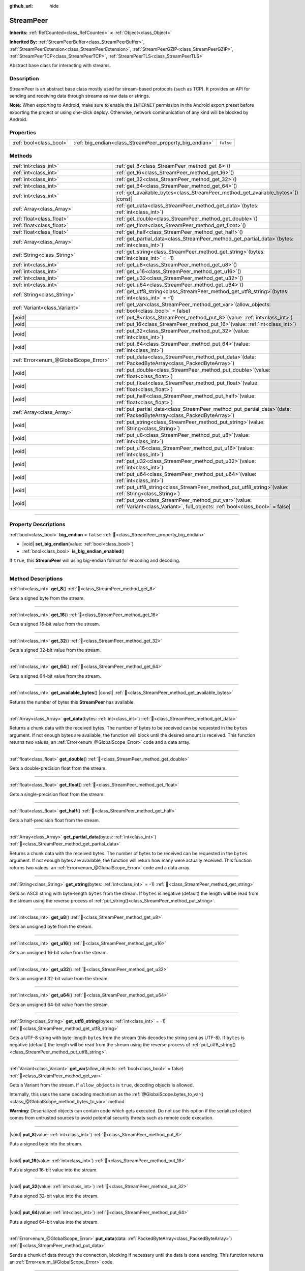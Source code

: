 :github_url: hide

.. DO NOT EDIT THIS FILE!!!
.. Generated automatically from Godot engine sources.
.. Generator: https://github.com/godotengine/godot/tree/master/doc/tools/make_rst.py.
.. XML source: https://github.com/godotengine/godot/tree/master/doc/classes/StreamPeer.xml.

.. _class_StreamPeer:

StreamPeer
==========

**Inherits:** :ref:`RefCounted<class_RefCounted>` **<** :ref:`Object<class_Object>`

**Inherited By:** :ref:`StreamPeerBuffer<class_StreamPeerBuffer>`, :ref:`StreamPeerExtension<class_StreamPeerExtension>`, :ref:`StreamPeerGZIP<class_StreamPeerGZIP>`, :ref:`StreamPeerTCP<class_StreamPeerTCP>`, :ref:`StreamPeerTLS<class_StreamPeerTLS>`

Abstract base class for interacting with streams.

.. rst-class:: classref-introduction-group

Description
-----------

StreamPeer is an abstract base class mostly used for stream-based protocols (such as TCP). It provides an API for sending and receiving data through streams as raw data or strings.

\ **Note:** When exporting to Android, make sure to enable the ``INTERNET`` permission in the Android export preset before exporting the project or using one-click deploy. Otherwise, network communication of any kind will be blocked by Android.

.. rst-class:: classref-reftable-group

Properties
----------

.. table::
   :widths: auto

   +-------------------------+---------------------------------------------------------+-----------+
   | :ref:`bool<class_bool>` | :ref:`big_endian<class_StreamPeer_property_big_endian>` | ``false`` |
   +-------------------------+---------------------------------------------------------+-----------+

.. rst-class:: classref-reftable-group

Methods
-------

.. table::
   :widths: auto

   +---------------------------------------+----------------------------------------------------------------------------------------------------------------------------------------------+
   | :ref:`int<class_int>`                 | :ref:`get_8<class_StreamPeer_method_get_8>`\ (\ )                                                                                            |
   +---------------------------------------+----------------------------------------------------------------------------------------------------------------------------------------------+
   | :ref:`int<class_int>`                 | :ref:`get_16<class_StreamPeer_method_get_16>`\ (\ )                                                                                          |
   +---------------------------------------+----------------------------------------------------------------------------------------------------------------------------------------------+
   | :ref:`int<class_int>`                 | :ref:`get_32<class_StreamPeer_method_get_32>`\ (\ )                                                                                          |
   +---------------------------------------+----------------------------------------------------------------------------------------------------------------------------------------------+
   | :ref:`int<class_int>`                 | :ref:`get_64<class_StreamPeer_method_get_64>`\ (\ )                                                                                          |
   +---------------------------------------+----------------------------------------------------------------------------------------------------------------------------------------------+
   | :ref:`int<class_int>`                 | :ref:`get_available_bytes<class_StreamPeer_method_get_available_bytes>`\ (\ ) |const|                                                        |
   +---------------------------------------+----------------------------------------------------------------------------------------------------------------------------------------------+
   | :ref:`Array<class_Array>`             | :ref:`get_data<class_StreamPeer_method_get_data>`\ (\ bytes\: :ref:`int<class_int>`\ )                                                       |
   +---------------------------------------+----------------------------------------------------------------------------------------------------------------------------------------------+
   | :ref:`float<class_float>`             | :ref:`get_double<class_StreamPeer_method_get_double>`\ (\ )                                                                                  |
   +---------------------------------------+----------------------------------------------------------------------------------------------------------------------------------------------+
   | :ref:`float<class_float>`             | :ref:`get_float<class_StreamPeer_method_get_float>`\ (\ )                                                                                    |
   +---------------------------------------+----------------------------------------------------------------------------------------------------------------------------------------------+
   | :ref:`float<class_float>`             | :ref:`get_half<class_StreamPeer_method_get_half>`\ (\ )                                                                                      |
   +---------------------------------------+----------------------------------------------------------------------------------------------------------------------------------------------+
   | :ref:`Array<class_Array>`             | :ref:`get_partial_data<class_StreamPeer_method_get_partial_data>`\ (\ bytes\: :ref:`int<class_int>`\ )                                       |
   +---------------------------------------+----------------------------------------------------------------------------------------------------------------------------------------------+
   | :ref:`String<class_String>`           | :ref:`get_string<class_StreamPeer_method_get_string>`\ (\ bytes\: :ref:`int<class_int>` = -1\ )                                              |
   +---------------------------------------+----------------------------------------------------------------------------------------------------------------------------------------------+
   | :ref:`int<class_int>`                 | :ref:`get_u8<class_StreamPeer_method_get_u8>`\ (\ )                                                                                          |
   +---------------------------------------+----------------------------------------------------------------------------------------------------------------------------------------------+
   | :ref:`int<class_int>`                 | :ref:`get_u16<class_StreamPeer_method_get_u16>`\ (\ )                                                                                        |
   +---------------------------------------+----------------------------------------------------------------------------------------------------------------------------------------------+
   | :ref:`int<class_int>`                 | :ref:`get_u32<class_StreamPeer_method_get_u32>`\ (\ )                                                                                        |
   +---------------------------------------+----------------------------------------------------------------------------------------------------------------------------------------------+
   | :ref:`int<class_int>`                 | :ref:`get_u64<class_StreamPeer_method_get_u64>`\ (\ )                                                                                        |
   +---------------------------------------+----------------------------------------------------------------------------------------------------------------------------------------------+
   | :ref:`String<class_String>`           | :ref:`get_utf8_string<class_StreamPeer_method_get_utf8_string>`\ (\ bytes\: :ref:`int<class_int>` = -1\ )                                    |
   +---------------------------------------+----------------------------------------------------------------------------------------------------------------------------------------------+
   | :ref:`Variant<class_Variant>`         | :ref:`get_var<class_StreamPeer_method_get_var>`\ (\ allow_objects\: :ref:`bool<class_bool>` = false\ )                                       |
   +---------------------------------------+----------------------------------------------------------------------------------------------------------------------------------------------+
   | |void|                                | :ref:`put_8<class_StreamPeer_method_put_8>`\ (\ value\: :ref:`int<class_int>`\ )                                                             |
   +---------------------------------------+----------------------------------------------------------------------------------------------------------------------------------------------+
   | |void|                                | :ref:`put_16<class_StreamPeer_method_put_16>`\ (\ value\: :ref:`int<class_int>`\ )                                                           |
   +---------------------------------------+----------------------------------------------------------------------------------------------------------------------------------------------+
   | |void|                                | :ref:`put_32<class_StreamPeer_method_put_32>`\ (\ value\: :ref:`int<class_int>`\ )                                                           |
   +---------------------------------------+----------------------------------------------------------------------------------------------------------------------------------------------+
   | |void|                                | :ref:`put_64<class_StreamPeer_method_put_64>`\ (\ value\: :ref:`int<class_int>`\ )                                                           |
   +---------------------------------------+----------------------------------------------------------------------------------------------------------------------------------------------+
   | :ref:`Error<enum_@GlobalScope_Error>` | :ref:`put_data<class_StreamPeer_method_put_data>`\ (\ data\: :ref:`PackedByteArray<class_PackedByteArray>`\ )                                |
   +---------------------------------------+----------------------------------------------------------------------------------------------------------------------------------------------+
   | |void|                                | :ref:`put_double<class_StreamPeer_method_put_double>`\ (\ value\: :ref:`float<class_float>`\ )                                               |
   +---------------------------------------+----------------------------------------------------------------------------------------------------------------------------------------------+
   | |void|                                | :ref:`put_float<class_StreamPeer_method_put_float>`\ (\ value\: :ref:`float<class_float>`\ )                                                 |
   +---------------------------------------+----------------------------------------------------------------------------------------------------------------------------------------------+
   | |void|                                | :ref:`put_half<class_StreamPeer_method_put_half>`\ (\ value\: :ref:`float<class_float>`\ )                                                   |
   +---------------------------------------+----------------------------------------------------------------------------------------------------------------------------------------------+
   | :ref:`Array<class_Array>`             | :ref:`put_partial_data<class_StreamPeer_method_put_partial_data>`\ (\ data\: :ref:`PackedByteArray<class_PackedByteArray>`\ )                |
   +---------------------------------------+----------------------------------------------------------------------------------------------------------------------------------------------+
   | |void|                                | :ref:`put_string<class_StreamPeer_method_put_string>`\ (\ value\: :ref:`String<class_String>`\ )                                             |
   +---------------------------------------+----------------------------------------------------------------------------------------------------------------------------------------------+
   | |void|                                | :ref:`put_u8<class_StreamPeer_method_put_u8>`\ (\ value\: :ref:`int<class_int>`\ )                                                           |
   +---------------------------------------+----------------------------------------------------------------------------------------------------------------------------------------------+
   | |void|                                | :ref:`put_u16<class_StreamPeer_method_put_u16>`\ (\ value\: :ref:`int<class_int>`\ )                                                         |
   +---------------------------------------+----------------------------------------------------------------------------------------------------------------------------------------------+
   | |void|                                | :ref:`put_u32<class_StreamPeer_method_put_u32>`\ (\ value\: :ref:`int<class_int>`\ )                                                         |
   +---------------------------------------+----------------------------------------------------------------------------------------------------------------------------------------------+
   | |void|                                | :ref:`put_u64<class_StreamPeer_method_put_u64>`\ (\ value\: :ref:`int<class_int>`\ )                                                         |
   +---------------------------------------+----------------------------------------------------------------------------------------------------------------------------------------------+
   | |void|                                | :ref:`put_utf8_string<class_StreamPeer_method_put_utf8_string>`\ (\ value\: :ref:`String<class_String>`\ )                                   |
   +---------------------------------------+----------------------------------------------------------------------------------------------------------------------------------------------+
   | |void|                                | :ref:`put_var<class_StreamPeer_method_put_var>`\ (\ value\: :ref:`Variant<class_Variant>`, full_objects\: :ref:`bool<class_bool>` = false\ ) |
   +---------------------------------------+----------------------------------------------------------------------------------------------------------------------------------------------+

.. rst-class:: classref-section-separator

----

.. rst-class:: classref-descriptions-group

Property Descriptions
---------------------

.. _class_StreamPeer_property_big_endian:

.. rst-class:: classref-property

:ref:`bool<class_bool>` **big_endian** = ``false`` :ref:`🔗<class_StreamPeer_property_big_endian>`

.. rst-class:: classref-property-setget

- |void| **set_big_endian**\ (\ value\: :ref:`bool<class_bool>`\ )
- :ref:`bool<class_bool>` **is_big_endian_enabled**\ (\ )

If ``true``, this **StreamPeer** will using big-endian format for encoding and decoding.

.. rst-class:: classref-section-separator

----

.. rst-class:: classref-descriptions-group

Method Descriptions
-------------------

.. _class_StreamPeer_method_get_8:

.. rst-class:: classref-method

:ref:`int<class_int>` **get_8**\ (\ ) :ref:`🔗<class_StreamPeer_method_get_8>`

Gets a signed byte from the stream.

.. rst-class:: classref-item-separator

----

.. _class_StreamPeer_method_get_16:

.. rst-class:: classref-method

:ref:`int<class_int>` **get_16**\ (\ ) :ref:`🔗<class_StreamPeer_method_get_16>`

Gets a signed 16-bit value from the stream.

.. rst-class:: classref-item-separator

----

.. _class_StreamPeer_method_get_32:

.. rst-class:: classref-method

:ref:`int<class_int>` **get_32**\ (\ ) :ref:`🔗<class_StreamPeer_method_get_32>`

Gets a signed 32-bit value from the stream.

.. rst-class:: classref-item-separator

----

.. _class_StreamPeer_method_get_64:

.. rst-class:: classref-method

:ref:`int<class_int>` **get_64**\ (\ ) :ref:`🔗<class_StreamPeer_method_get_64>`

Gets a signed 64-bit value from the stream.

.. rst-class:: classref-item-separator

----

.. _class_StreamPeer_method_get_available_bytes:

.. rst-class:: classref-method

:ref:`int<class_int>` **get_available_bytes**\ (\ ) |const| :ref:`🔗<class_StreamPeer_method_get_available_bytes>`

Returns the number of bytes this **StreamPeer** has available.

.. rst-class:: classref-item-separator

----

.. _class_StreamPeer_method_get_data:

.. rst-class:: classref-method

:ref:`Array<class_Array>` **get_data**\ (\ bytes\: :ref:`int<class_int>`\ ) :ref:`🔗<class_StreamPeer_method_get_data>`

Returns a chunk data with the received bytes. The number of bytes to be received can be requested in the ``bytes`` argument. If not enough bytes are available, the function will block until the desired amount is received. This function returns two values, an :ref:`Error<enum_@GlobalScope_Error>` code and a data array.

.. rst-class:: classref-item-separator

----

.. _class_StreamPeer_method_get_double:

.. rst-class:: classref-method

:ref:`float<class_float>` **get_double**\ (\ ) :ref:`🔗<class_StreamPeer_method_get_double>`

Gets a double-precision float from the stream.

.. rst-class:: classref-item-separator

----

.. _class_StreamPeer_method_get_float:

.. rst-class:: classref-method

:ref:`float<class_float>` **get_float**\ (\ ) :ref:`🔗<class_StreamPeer_method_get_float>`

Gets a single-precision float from the stream.

.. rst-class:: classref-item-separator

----

.. _class_StreamPeer_method_get_half:

.. rst-class:: classref-method

:ref:`float<class_float>` **get_half**\ (\ ) :ref:`🔗<class_StreamPeer_method_get_half>`

Gets a half-precision float from the stream.

.. rst-class:: classref-item-separator

----

.. _class_StreamPeer_method_get_partial_data:

.. rst-class:: classref-method

:ref:`Array<class_Array>` **get_partial_data**\ (\ bytes\: :ref:`int<class_int>`\ ) :ref:`🔗<class_StreamPeer_method_get_partial_data>`

Returns a chunk data with the received bytes. The number of bytes to be received can be requested in the ``bytes`` argument. If not enough bytes are available, the function will return how many were actually received. This function returns two values: an :ref:`Error<enum_@GlobalScope_Error>` code and a data array.

.. rst-class:: classref-item-separator

----

.. _class_StreamPeer_method_get_string:

.. rst-class:: classref-method

:ref:`String<class_String>` **get_string**\ (\ bytes\: :ref:`int<class_int>` = -1\ ) :ref:`🔗<class_StreamPeer_method_get_string>`

Gets an ASCII string with byte-length ``bytes`` from the stream. If ``bytes`` is negative (default) the length will be read from the stream using the reverse process of :ref:`put_string()<class_StreamPeer_method_put_string>`.

.. rst-class:: classref-item-separator

----

.. _class_StreamPeer_method_get_u8:

.. rst-class:: classref-method

:ref:`int<class_int>` **get_u8**\ (\ ) :ref:`🔗<class_StreamPeer_method_get_u8>`

Gets an unsigned byte from the stream.

.. rst-class:: classref-item-separator

----

.. _class_StreamPeer_method_get_u16:

.. rst-class:: classref-method

:ref:`int<class_int>` **get_u16**\ (\ ) :ref:`🔗<class_StreamPeer_method_get_u16>`

Gets an unsigned 16-bit value from the stream.

.. rst-class:: classref-item-separator

----

.. _class_StreamPeer_method_get_u32:

.. rst-class:: classref-method

:ref:`int<class_int>` **get_u32**\ (\ ) :ref:`🔗<class_StreamPeer_method_get_u32>`

Gets an unsigned 32-bit value from the stream.

.. rst-class:: classref-item-separator

----

.. _class_StreamPeer_method_get_u64:

.. rst-class:: classref-method

:ref:`int<class_int>` **get_u64**\ (\ ) :ref:`🔗<class_StreamPeer_method_get_u64>`

Gets an unsigned 64-bit value from the stream.

.. rst-class:: classref-item-separator

----

.. _class_StreamPeer_method_get_utf8_string:

.. rst-class:: classref-method

:ref:`String<class_String>` **get_utf8_string**\ (\ bytes\: :ref:`int<class_int>` = -1\ ) :ref:`🔗<class_StreamPeer_method_get_utf8_string>`

Gets a UTF-8 string with byte-length ``bytes`` from the stream (this decodes the string sent as UTF-8). If ``bytes`` is negative (default) the length will be read from the stream using the reverse process of :ref:`put_utf8_string()<class_StreamPeer_method_put_utf8_string>`.

.. rst-class:: classref-item-separator

----

.. _class_StreamPeer_method_get_var:

.. rst-class:: classref-method

:ref:`Variant<class_Variant>` **get_var**\ (\ allow_objects\: :ref:`bool<class_bool>` = false\ ) :ref:`🔗<class_StreamPeer_method_get_var>`

Gets a Variant from the stream. If ``allow_objects`` is ``true``, decoding objects is allowed.

Internally, this uses the same decoding mechanism as the :ref:`@GlobalScope.bytes_to_var()<class_@GlobalScope_method_bytes_to_var>` method.

\ **Warning:** Deserialized objects can contain code which gets executed. Do not use this option if the serialized object comes from untrusted sources to avoid potential security threats such as remote code execution.

.. rst-class:: classref-item-separator

----

.. _class_StreamPeer_method_put_8:

.. rst-class:: classref-method

|void| **put_8**\ (\ value\: :ref:`int<class_int>`\ ) :ref:`🔗<class_StreamPeer_method_put_8>`

Puts a signed byte into the stream.

.. rst-class:: classref-item-separator

----

.. _class_StreamPeer_method_put_16:

.. rst-class:: classref-method

|void| **put_16**\ (\ value\: :ref:`int<class_int>`\ ) :ref:`🔗<class_StreamPeer_method_put_16>`

Puts a signed 16-bit value into the stream.

.. rst-class:: classref-item-separator

----

.. _class_StreamPeer_method_put_32:

.. rst-class:: classref-method

|void| **put_32**\ (\ value\: :ref:`int<class_int>`\ ) :ref:`🔗<class_StreamPeer_method_put_32>`

Puts a signed 32-bit value into the stream.

.. rst-class:: classref-item-separator

----

.. _class_StreamPeer_method_put_64:

.. rst-class:: classref-method

|void| **put_64**\ (\ value\: :ref:`int<class_int>`\ ) :ref:`🔗<class_StreamPeer_method_put_64>`

Puts a signed 64-bit value into the stream.

.. rst-class:: classref-item-separator

----

.. _class_StreamPeer_method_put_data:

.. rst-class:: classref-method

:ref:`Error<enum_@GlobalScope_Error>` **put_data**\ (\ data\: :ref:`PackedByteArray<class_PackedByteArray>`\ ) :ref:`🔗<class_StreamPeer_method_put_data>`

Sends a chunk of data through the connection, blocking if necessary until the data is done sending. This function returns an :ref:`Error<enum_@GlobalScope_Error>` code.

.. rst-class:: classref-item-separator

----

.. _class_StreamPeer_method_put_double:

.. rst-class:: classref-method

|void| **put_double**\ (\ value\: :ref:`float<class_float>`\ ) :ref:`🔗<class_StreamPeer_method_put_double>`

Puts a double-precision float into the stream.

.. rst-class:: classref-item-separator

----

.. _class_StreamPeer_method_put_float:

.. rst-class:: classref-method

|void| **put_float**\ (\ value\: :ref:`float<class_float>`\ ) :ref:`🔗<class_StreamPeer_method_put_float>`

Puts a single-precision float into the stream.

.. rst-class:: classref-item-separator

----

.. _class_StreamPeer_method_put_half:

.. rst-class:: classref-method

|void| **put_half**\ (\ value\: :ref:`float<class_float>`\ ) :ref:`🔗<class_StreamPeer_method_put_half>`

Puts a half-precision float into the stream.

.. rst-class:: classref-item-separator

----

.. _class_StreamPeer_method_put_partial_data:

.. rst-class:: classref-method

:ref:`Array<class_Array>` **put_partial_data**\ (\ data\: :ref:`PackedByteArray<class_PackedByteArray>`\ ) :ref:`🔗<class_StreamPeer_method_put_partial_data>`

Sends a chunk of data through the connection. If all the data could not be sent at once, only part of it will. This function returns two values, an :ref:`Error<enum_@GlobalScope_Error>` code and an integer, describing how much data was actually sent.

.. rst-class:: classref-item-separator

----

.. _class_StreamPeer_method_put_string:

.. rst-class:: classref-method

|void| **put_string**\ (\ value\: :ref:`String<class_String>`\ ) :ref:`🔗<class_StreamPeer_method_put_string>`

Puts a zero-terminated ASCII string into the stream prepended by a 32-bit unsigned integer representing its size.

\ **Note:** To put an ASCII string without prepending its size, you can use :ref:`put_data()<class_StreamPeer_method_put_data>`:


.. tabs::

 .. code-tab:: gdscript

    put_data("Hello world".to_ascii_buffer())

 .. code-tab:: csharp

    PutData("Hello World".ToAsciiBuffer());



.. rst-class:: classref-item-separator

----

.. _class_StreamPeer_method_put_u8:

.. rst-class:: classref-method

|void| **put_u8**\ (\ value\: :ref:`int<class_int>`\ ) :ref:`🔗<class_StreamPeer_method_put_u8>`

Puts an unsigned byte into the stream.

.. rst-class:: classref-item-separator

----

.. _class_StreamPeer_method_put_u16:

.. rst-class:: classref-method

|void| **put_u16**\ (\ value\: :ref:`int<class_int>`\ ) :ref:`🔗<class_StreamPeer_method_put_u16>`

Puts an unsigned 16-bit value into the stream.

.. rst-class:: classref-item-separator

----

.. _class_StreamPeer_method_put_u32:

.. rst-class:: classref-method

|void| **put_u32**\ (\ value\: :ref:`int<class_int>`\ ) :ref:`🔗<class_StreamPeer_method_put_u32>`

Puts an unsigned 32-bit value into the stream.

.. rst-class:: classref-item-separator

----

.. _class_StreamPeer_method_put_u64:

.. rst-class:: classref-method

|void| **put_u64**\ (\ value\: :ref:`int<class_int>`\ ) :ref:`🔗<class_StreamPeer_method_put_u64>`

Puts an unsigned 64-bit value into the stream.

.. rst-class:: classref-item-separator

----

.. _class_StreamPeer_method_put_utf8_string:

.. rst-class:: classref-method

|void| **put_utf8_string**\ (\ value\: :ref:`String<class_String>`\ ) :ref:`🔗<class_StreamPeer_method_put_utf8_string>`

Puts a zero-terminated UTF-8 string into the stream prepended by a 32 bits unsigned integer representing its size.

\ **Note:** To put a UTF-8 string without prepending its size, you can use :ref:`put_data()<class_StreamPeer_method_put_data>`:


.. tabs::

 .. code-tab:: gdscript

    put_data("Hello world".to_utf8_buffer())

 .. code-tab:: csharp

    PutData("Hello World".ToUtf8Buffer());



.. rst-class:: classref-item-separator

----

.. _class_StreamPeer_method_put_var:

.. rst-class:: classref-method

|void| **put_var**\ (\ value\: :ref:`Variant<class_Variant>`, full_objects\: :ref:`bool<class_bool>` = false\ ) :ref:`🔗<class_StreamPeer_method_put_var>`

Puts a Variant into the stream. If ``full_objects`` is ``true`` encoding objects is allowed (and can potentially include code).

Internally, this uses the same encoding mechanism as the :ref:`@GlobalScope.var_to_bytes()<class_@GlobalScope_method_var_to_bytes>` method.

.. |virtual| replace:: :abbr:`virtual (This method should typically be overridden by the user to have any effect.)`
.. |required| replace:: :abbr:`required (This method is required to be overridden when extending its base class.)`
.. |const| replace:: :abbr:`const (This method has no side effects. It doesn't modify any of the instance's member variables.)`
.. |vararg| replace:: :abbr:`vararg (This method accepts any number of arguments after the ones described here.)`
.. |constructor| replace:: :abbr:`constructor (This method is used to construct a type.)`
.. |static| replace:: :abbr:`static (This method doesn't need an instance to be called, so it can be called directly using the class name.)`
.. |operator| replace:: :abbr:`operator (This method describes a valid operator to use with this type as left-hand operand.)`
.. |bitfield| replace:: :abbr:`BitField (This value is an integer composed as a bitmask of the following flags.)`
.. |void| replace:: :abbr:`void (No return value.)`
